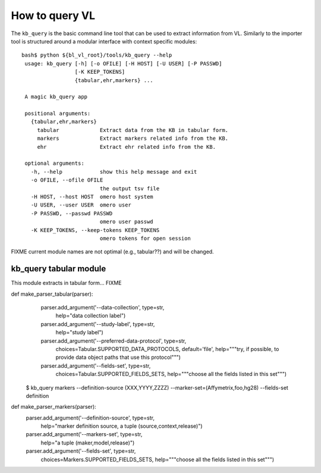 How to query VL
===============

The ``kb_query`` is the basic command line tool that can be used to
extract information from VL. Similarly to the importer tool is
structured around a modular interface with context specific modules::

  bash$ python ${bl_vl_root}/tools/kb_query --help
   usage: kb_query [-h] [-o OFILE] [-H HOST] [-U USER] [-P PASSWD]
                   [-K KEEP_TOKENS]
                   {tabular,ehr,markers} ...
   
   A magic kb_query app
   
   positional arguments:
     {tabular,ehr,markers}
       tabular             Extract data from the KB in tabular form.
       markers             Extract markers related info from the KB.
       ehr                 Extract ehr related info from the KB.
   
   optional arguments:
     -h, --help            show this help message and exit
     -o OFILE, --ofile OFILE
                           the output tsv file
     -H HOST, --host HOST  omero host system
     -U USER, --user USER  omero user
     -P PASSWD, --passwd PASSWD
                           omero user passwd
     -K KEEP_TOKENS, --keep-tokens KEEP_TOKENS
                           omero tokens for open session

FIXME current module names are not optimal (e.g., tabular??) and will
be changed.

kb_query tabular module
-----------------------

This module extracts in tabular form... FIXME






def make_parser_tabular(parser):
  parser.add_argument('--data-collection', type=str,
                      help="data collection label")
  parser.add_argument('--study-label', type=str,
                      help="study label")
  parser.add_argument('--preferred-data-protocol', type=str,
                      choices=Tabular.SUPPORTED_DATA_PROTOCOLS,
                      default='file',
                      help="""try, if possible, to provide
                      data object paths that use this protocol""")
  parser.add_argument('--fields-set', type=str,
                      choices=Tabular.SUPPORTED_FIELDS_SETS,
                      help="""choose all the fields listed in this set""")


 $ kb_query markers --definition-source (XXX,YYYY,ZZZZ) --marker-set=(Affymetrix,foo,hg28) --fields-set definition


def make_parser_markers(parser):
  parser.add_argument('--definition-source', type=str,
                      help="marker definition source, a tuple (source,context,release)")
  parser.add_argument('--markers-set', type=str,
                      help="a tuple (maker,model,release)")
  parser.add_argument('--fields-set', type=str,
                      choices=Markers.SUPPORTED_FIELDS_SETS,
                      help="""choose all the fields listed in this set""")
